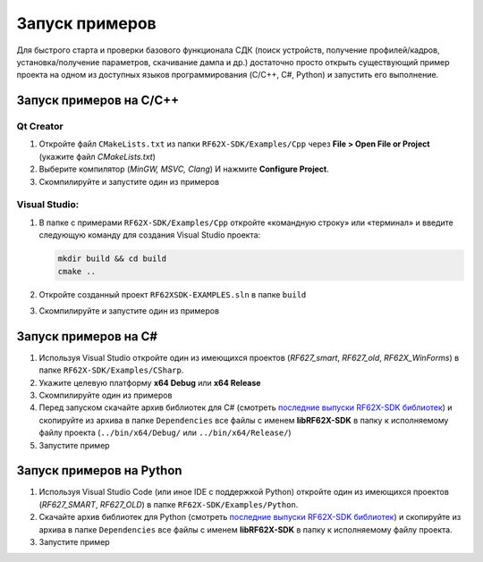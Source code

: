 .. _compilation:

*******************************************************************************
Запуск примеров
*******************************************************************************

Для быстрого старта и проверки базового функционала СДК (поиск устройств, 
получение профилей/кадров, установка/получение параметров, скачивание дампа и 
др.) достаточно просто открыть существующий пример проекта на одном из доступных 
языков программирования (C/C++, C#, Python) и запустить его выполнение.

Запуск примеров на C/C++ 
===============================================================================

Qt Creator
-------------------------------------------------------------------------------

1.   Откройте файл ``CMakeLists.txt`` из папки ``RF62X-SDK/Examples/Cpp`` через 
     **File > Open File or Project** (укажите файл `CMakeLists.txt`)

2.   Выберите компилятор (*MinGW, MSVC, Clang*) И нажмите **Configure Project**.

3.   Скомпилируйте и запустите один из примеров

Visual Studio:
-------------------------------------------------------------------------------

1.   В папке с примерами ``RF62X-SDK/Examples/Cpp`` откройте «командную строку» 
     или «терминал» и введите следующую команду для создания Visual Studio проекта:

     .. code-block:: cmd
    
        mkdir build && cd build
        cmake ..

2.   Откройте созданный проект ``RF62XSDK-EXAMPLES.sln`` в папке ``build``

3.   Скомпилируйте и запустите один из примеров

Запуск примеров на C#
===============================================================================

1.   Используя Visual Studio откройте один из имеющихся проектов (`RF627_smart`, 
     `RF627_old`, `RF62X_WinForms`) в папке ``RF62X-SDK/Examples/CSharp``.

2.   Укажите целевую платформу **x64 Debug** или **x64 Release** 

3.   Скомпилируйте один из примеров

4.   Перед запуском скачайте архив библиотек для C# (смотреть `последние выпуски RF62X-SDK библиотек <https://github.com/RIFTEK-LLC/RF62X-SDK/releases/latest>`__)  
     и скопируйте из архива в папке ``Dependencies`` все файлы с именем **libRF62X-SDK** в 
     папку к исполняемому файлу проекта (``../bin/x64/Debug/`` или ``../bin/x64/Release/``)

5.   Запустите пример

Запуск примеров на Python
===============================================================================

1.   Используя Visual Studio Code (или иное IDE с поддержкой Python) откройте 
     один из имеющихся проектов (`RF627_SMART`, `RF627_OLD`) в папке ``RF62X-SDK/Examples/Python``.

2.   Скачайте архив библиотек для Python (смотреть `последние выпуски RF62X-SDK библиотек <https://github.com/RIFTEK-LLC/RF62X-SDK/releases/latest>`__)  
     и скопируйте из архива в папке ``Dependencies`` все файлы с именем **libRF62X-SDK** в 
     папку к исполняемому файлу проекта.

3.   Запустите пример    


